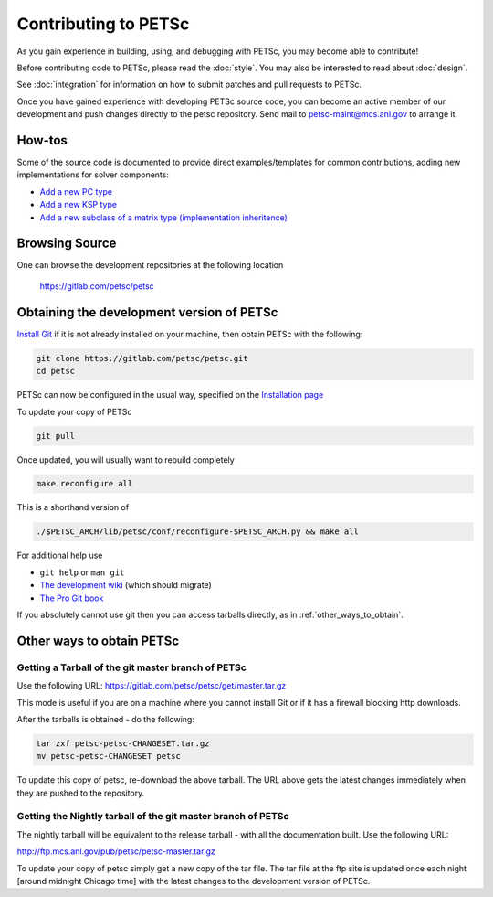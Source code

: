 =====================
Contributing to PETSc
=====================

As you gain experience in building, using, and debugging with PETSc, you
may become able to contribute!

Before contributing code to PETSc, please read the :doc:`style`. You may also
be interested to read about :doc:`design`.

See :doc:`integration` for information on how to submit patches and pull requests to PETSc.

Once you have gained experience with developing PETSc source code, you
can become an active member of our development and push changes directly
to the petsc repository. Send mail to petsc-maint@mcs.anl.gov to
arrange it.

How-tos
=======

Some of the source code is documented to provide direct examples/templates for common
contributions, adding new implementations for solver components:

* `Add a new PC type <https://www.mcs.anl.gov/petsc/petsc-current/src/ksp/pc/impls/jacobi/jacobi.c.html>`__
* `Add a new KSP type <https://www.mcs.anl.gov/petsc/petsc-current/src/ksp/ksp/impls/cg/cg.c.html>`__
* `Add a new subclass of a matrix type (implementation inheritence) <https://www.mcs.anl.gov/petsc/petsc-current/src/mat/impls/aij/seq/superlu/superlu.c.html>`__

Browsing Source
===============

One can browse the development repositories at the following location

 https://gitlab.com/petsc/petsc

Obtaining the development version of PETSc
==========================================

`Install Git <https://git-scm.com/downloads>`__ if it is not already installed on your machine, then obtain PETSc with the following:

.. code-block:: bash

  git clone https://gitlab.com/petsc/petsc.git
  cd petsc

PETSc can now be configured in the usual way, specified on the
`Installation page <https://www.mcs.anl.gov/petsc/documentation/installation.html>`__

To update your copy of PETSc

.. code-block:: bash

  git pull

Once updated, you will usually want to rebuild completely

.. code-block:: bash

  make reconfigure all

This is a shorthand version of

.. code-block:: bash

  ./$PETSC_ARCH/lib/petsc/conf/reconfigure-$PETSC_ARCH.py && make all

For additional help use

* ``git help`` or ``man git``
* `The development wiki <https://gitlab.com/petsc/petsc/wikis/Home>`__ (which should migrate)
* `The Pro Git book <https://git-scm.com/book/en/>`__

If you absolutely cannot use git then you can access tarballs directly, as in :ref:`other_ways_to_obtain`.

.. _other_ways_to_obtain:

Other ways to obtain PETSc
==========================

Getting a Tarball of the git master branch of PETSc
---------------------------------------------------
Use the following URL: https://gitlab.com/petsc/petsc/get/master.tar.gz

This mode is useful if you are on a machine where you cannot install
Git or if it has a firewall blocking http downloads.

After the tarballs is obtained - do the following:

.. code-block:: bash

        tar zxf petsc-petsc-CHANGESET.tar.gz
        mv petsc-petsc-CHANGESET petsc

To update this copy of petsc, re-download the above tarball.
The URL above gets the latest changes immediately when they are pushed to the repository.

Getting the Nightly tarball of the git master branch of PETSc
-------------------------------------------------------------

The nightly tarball will be equivalent to the release
tarball - with all the documentation built. Use the following URL:

http://ftp.mcs.anl.gov/pub/petsc/petsc-master.tar.gz

To update your copy of petsc simply get a new copy of the tar file.
The tar file at the ftp site is updated once each night [around midnight
Chicago time] with the latest changes to the development version of PETSc.

